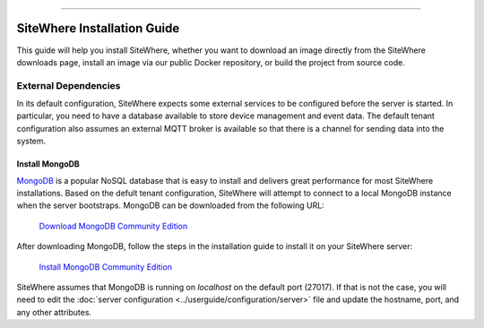 
.. image:: /_static/images/sitewhere-with-tagline.png
   :scale: 80%
   :alt: SiteWhere
   :align: center
   
----
   
============================
SiteWhere Installation Guide
============================

This guide will help you install SiteWhere, whether you want to download an image directly
from the SiteWhere downloads page, install an image via our public Docker repository, or
build the project from source code.

External Dependencies
=====================

In its default configuration, SiteWhere expects some external services to be configured
before the server is started. In particular, you need to have a database available to 
store device management and event data. The default tenant configuration also assumes
an external MQTT broker is available so that there is a channel for sending data into
the system.

Install MongoDB
---------------

`MongoDB <https://www.mongodb.com/>`_ is a popular NoSQL database that is easy to install
and delivers great performance for most SiteWhere installations. Based on the defult
tenant configuration, SiteWhere will attempt to connect to a local MongoDB instance when
the server bootstraps. MongoDB can be downloaded from the following URL:

   `Download MongoDB Community Edition <https://www.mongodb.com/download-center#community>`_
   
After downloading MongoDB, follow the steps in the installation guide to install it on
your SiteWhere server:

   `Install MongoDB Community Edition <https://docs.mongodb.com/manual/administration/install-community/>`_
   
SiteWhere assumes that MongoDB is running on *localhost* on the default port (27017). If that is not
the case, you will need to edit the :doc:`server configuration <../userguide/configuration/server>` file and update
the hostname, port, and any other attributes.